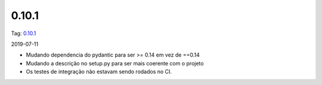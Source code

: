 0.10.1
================


Tag: `0.10.1 <https://github.com/async-worker/async-worker/releases/tag/0.10.1>`_

2019-07-11

* Mudando dependencia do pydantic para ser >= 0.14 em vez de ==0.14
* Mudando a descrição no setup.py para ser mais coerente com o projeto
* Os testes de integração não estavam sendo rodados no CI.
